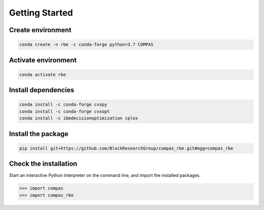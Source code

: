 ********************************************************************************
Getting Started
********************************************************************************

Create environment
==================

.. code-block:: bash

    conda create -n rbe -c conda-forge python=3.7 COMPAS

Activate environment
====================

.. code-block:: bash

    conda activate rbe

Install dependencies
====================

.. code-block:: bash

    conda install -c conda-forge cvxpy
    conda install -c conda-forge cvxopt
    conda install -c ibmdecisionoptimization cplex

Install the package
===================

.. code-block:: bash

    pip install git+https://github.com/BlockResearchGroup/compas_rbe.git#egg=compas_rbe

Check the installation
======================

Start an interactive Python interpreter on the command line, and import the installed packages.

.. code-block:: python

    >>> import compas
    >>> import compas_rbe
